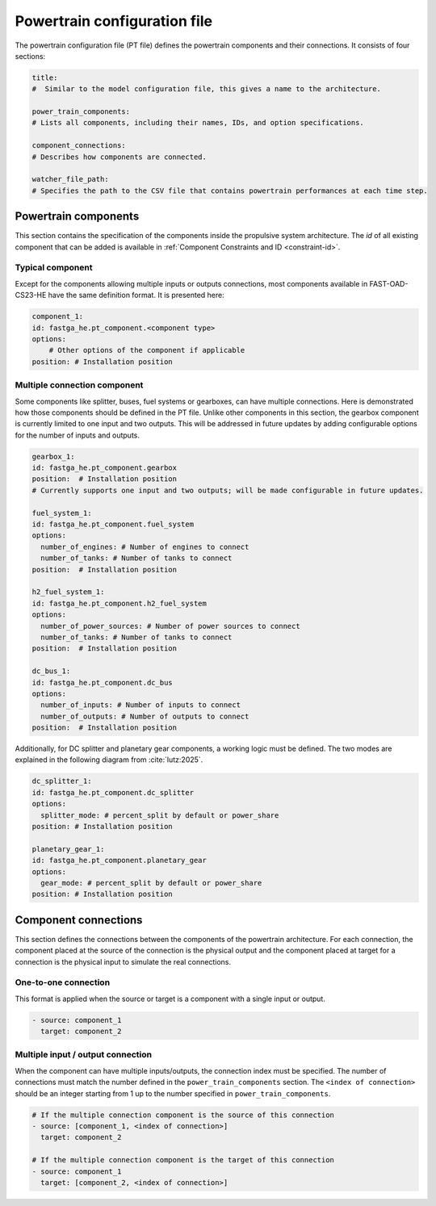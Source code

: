 .. _pt-file:

=============================
Powertrain configuration file
=============================

The powertrain configuration file (PT file) defines the powertrain components and their connections. It consists of
four sections:

.. code:: yaml

    title:
    #  Similar to the model configuration file, this gives a name to the architecture.

    power_train_components:
    # Lists all components, including their names, IDs, and option specifications.

    component_connections:
    # Describes how components are connected.

    watcher_file_path:
    # Specifies the path to the CSV file that contains powertrain performances at each time step.

*********************
Powertrain components
*********************

This section contains the specification of the components inside the propulsive system architecture.
The `id` of all existing component that can be added is available in :ref:`Component Constraints and ID <constraint-id>`.

Typical component
=================
Except for the components allowing multiple inputs or outputs connections, most components available in FAST-OAD-CS23-HE have the same definition format. It is presented here:

.. code:: yaml

    component_1:
    id: fastga_he.pt_component.<component type>
    options:
        # Other options of the component if applicable
    position: # Installation position

Multiple connection component
=============================
Some components like splitter, buses, fuel systems or gearboxes, can have multiple connections. Here is demonstrated how
those components should be defined in the PT file. Unlike other components in this section, the gearbox component is
currently limited to one input and two outputs. This will be addressed in future updates by adding configurable options
for the number of inputs and outputs.

.. code:: yaml

    gearbox_1:
    id: fastga_he.pt_component.gearbox
    position:  # Installation position
    # Currently supports one input and two outputs; will be made configurable in future updates.

    fuel_system_1:
    id: fastga_he.pt_component.fuel_system
    options:
      number_of_engines: # Number of engines to connect
      number_of_tanks: # Number of tanks to connect
    position:  # Installation position

    h2_fuel_system_1:
    id: fastga_he.pt_component.h2_fuel_system
    options:
      number_of_power_sources: # Number of power sources to connect
      number_of_tanks: # Number of tanks to connect
    position:  # Installation position

    dc_bus_1:
    id: fastga_he.pt_component.dc_bus
    options:
      number_of_inputs: # Number of inputs to connect
      number_of_outputs: # Number of outputs to connect
    position:  # Installation position

Additionally, for DC splitter and planetary gear components, a working logic must be defined. The two modes are explained
in the following diagram from :cite:`lutz:2025`.

.. image:: ../../img/splitter.svg
    :width: 800
    :align: center

.. code:: yaml

    dc_splitter_1:
    id: fastga_he.pt_component.dc_splitter
    options:
      splitter_mode: # percent_split by default or power_share
    position: # Installation position

    planetary_gear_1:
    id: fastga_he.pt_component.planetary_gear
    options:
      gear_mode: # percent_split by default or power_share
    position: # Installation position


*********************
Component connections
*********************
This section defines the connections between the components of the powertrain architecture. For each connection, the
component placed at the source of the connection is the physical output and the component placed at target for a
connection is the physical input to simulate the real connections.

One-to-one connection
=====================
This format is applied when the source or target is a component with a single input or output.

.. code:: yaml

    - source: component_1
      target: component_2


Multiple input / output connection
==================================
When the component can have multiple inputs/outputs, the connection index must be specified. The number of connections
must match the number defined in the ``power_train_components`` section. The ``<index of connection>`` should be an
integer starting from 1 up to the number specified in ``power_train_components``.

.. code:: yaml

    # If the multiple connection component is the source of this connection
    - source: [component_1, <index of connection>]
      target: component_2

    # If the multiple connection component is the target of this connection
    - source: component_1
      target: [component_2, <index of connection>]